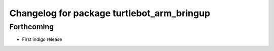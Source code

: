^^^^^^^^^^^^^^^^^^^^^^^^^^^^^^^^^^^^^^^^^^^
Changelog for package turtlebot_arm_bringup
^^^^^^^^^^^^^^^^^^^^^^^^^^^^^^^^^^^^^^^^^^^

Forthcoming
-----------
* First indigo release